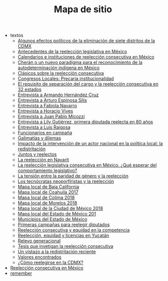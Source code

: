 #+TITLE: Mapa de sitio

   + textos
     + [[file:textos/claudiaCdMx.org][Algunos efectos políticos de la eliminación de siete distritos de la CDMX]]
     + [[file:textos/mxDecada1920.org][Antecedentes de la reelección legislativa en México]]
     + [[file:textos/instituciones.org][Calendarios e instituciones de reelección consecutiva en México]]
     + [[file:textos/catanhoCheran.org][Cherán o un nuevo paradigma para el reconocimiento de la autodeterminación indígena en México]]
     + [[file:textos/clasicos.org][Clásicos sobre la reelección consecutiva]]
     + [[file:textos/lujambioPrecaria.org][Congresos Locales: Precaria institucionalidad]]
     + [[file:textos/adolJRlicencias.org][El requisito de separación del cargo y la reelección consecutiva en 32 estados]]
     + [[file:textos/entrevHdzCruz.org][Entrevista a Armando Hernández Cruz]]
     + [[file:textos/entrevSilis.org][Entrevista a Arturo Espinosa Silis]]
     + [[file:textos/entrevNavarro.org][Entrevista a Fabiola Navarro]]
     + [[file:textos/entrevVives.org][Entrevista a Horacio Vives]]
     + [[file:textos/entrevMicozzi.org][Entrevista a Juan Pablo Micozzi]]
     + [[file:textos/entrevLily.org][Entrevista a Lily Gutiérrez, primera diputada reelecta en 80 años]]
     + [[file:textos/entrevRaigosa.org][Entrevista a Luis Raigosa]]
     + [[file:textos/nacifMoreno.org][Funcionarios en campaña]]
     + [[file:textos/balladosGalimatias.org][Galimatías y dilemas]]
     + [[file:textos/daniHumbertDSI.org][Impacto de la intervención de un actor nacional en la política local: la redistritación]]
     + [[file:textos/consejoReelectos.org][Juntos y reelectos]]
     + [[file:textos/nayarit.org][La reelección en Nayarit]]
     + [[file:textos/rendonCompLegis.org][La reelección legislativa consecutiva en México. ¿Qué esperar del comportamiento legislativo?]]
     + [[file:textos/juristasCruz.org][La tensión entre la paridad de género y la reelección]]
     + [[file:textos/daliaCeciWordcloud.org][Los tecnócratas neoporfiristas y la reelección]]
     + [[file:textos/locBc.org][Mapa local de Baja California]]
     + [[file:textos/locCoa.org][Mapa local de Coahuila 2017]]
     + [[file:textos/locCol.org][Mapa local de Colima 2018]]
     + [[file:textos/locMor.org][Mapa local de Morelos 2018]]
     + [[file:textos/locDf.org][Mapa local de la Ciudad de México 2018]]
     + [[file:textos/locMex.org][Mapa local del Estado de México 201]]
     + [[file:textos/munMex.org][Municipios del Estado de México]]
     + [[file:textos/resenhaCoahuila.org][Primeras campañas para reelegir diputados]]
     + [[file:textos/juristasFix.org][Reelección consecutiva y equidad en la competencia]]
     + [[file:textos/catanhoLicenciasYuc.org][Reelección, equidad y licencias en Yucatán]]
     + [[file:textos/relevoGen.org][Relevo generacional]]
     + [[file:textos/lasTesis.org][Tesis que invetigan la reelección consecutiva]]
     + [[file:textos/mapDistritos.org][Un vistazo a la redistritación reciente]]
     + [[file:textos/murayamaValores.org][Valores encontrados]]
     + [[file:textos/yuriBeltranCdMx.org][¿Cómo reelegirse en la CDMX?]]
   + [[file:index.org][Reelección consecutiva en México]]
   + [[file:remember.org][remember]]
